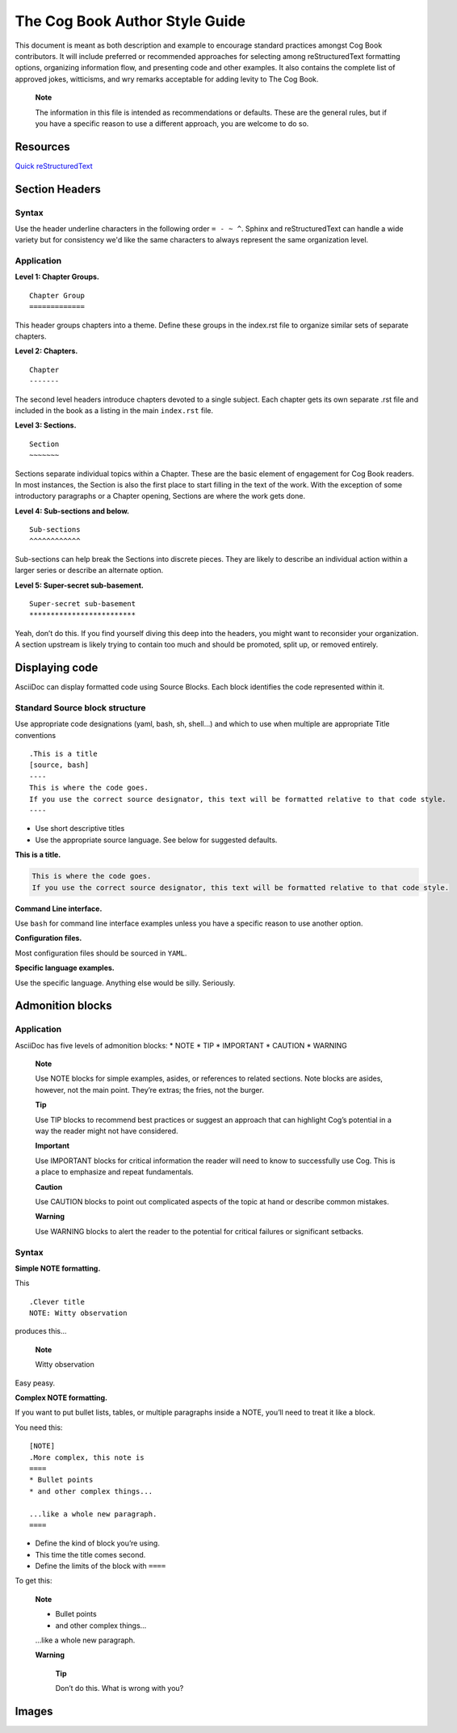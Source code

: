 The Cog Book Author Style Guide
===============================

This document is meant as both description and example to encourage
standard practices amongst Cog Book contributors. It will include
preferred or recommended approaches for selecting among reStructuredText
formatting options, organizing information flow, and presenting code and
other examples. It also contains the complete list of approved jokes,
witticisms, and wry remarks acceptable for adding levity to The Cog
Book.

    **Note**

    The information in this file is intended as recommendations or
    defaults. These are the general rules, but if you have a specific
    reason to use a different approach, you are welcome to do so.

Resources
---------

`Quick reStructuredText <http://docutils.sourceforge.net/docs/user/rst/quickref.html>`__

Section Headers
---------------

Syntax
~~~~~~

Use the header underline characters in the following order ``= - ~ ^``.  Sphinx and reStructuredText can handle a wide variety but for consistency we'd like the same characters to always represent the same organization level.

Application
~~~~~~~~~~~

**Level 1: Chapter Groups.**

::

  Chapter Group
  =============

This header groups chapters into a theme. Define these groups in the
index.rst file to organize similar sets of separate chapters.

.. RS NOTE: This level is a holdover from the cog_book.io and the AsciiDoc include formatting.  Do we still want to use these groups?  They're not currently in place in the new Sphinx version as of this writing.  It may not be relevant if we move towards the separate Admin/User/Dev Guide structures (this Chapter Group would basically be the "Guide" level)

**Level 2: Chapters.**

::

  Chapter
  -------

The second level headers introduce chapters devoted to a single subject.
Each chapter gets its own separate .rst file and included in the book as a listing in the main ``index.rst`` file.

**Level 3: Sections.**

::

  Section
  ~~~~~~~

Sections separate individual topics within a Chapter. These are
the basic element of engagement for Cog Book readers. In most instances,
the Section is also the first place to start filling in the text of the
work. With the exception of some introductory paragraphs or a Chapter
opening, Sections are where the work gets done.

**Level 4: Sub-sections and below.**

::

  Sub-sections
  ^^^^^^^^^^^^

Sub-sections can help break the Sections into discrete pieces. They are likely to describe an individual action within
a larger series or describe an alternate option.

**Level 5: Super-secret sub-basement.**

::

  Super-secret sub-basement
  *************************

Yeah, don’t do this. If you find yourself diving this deep into the
headers, you might want to reconsider your organization. A section
upstream is likely trying to contain too much and should be promoted, split up, or
removed entirely.

Displaying code
---------------

.. STILL DESCRIBES THE ASCIIDOC APPROACH, TO BE CONVERTED TO SPHINX/reStructuredText.

AsciiDoc can display formatted code using Source Blocks. Each block
identifies the code represented within it.

Standard Source block structure
~~~~~~~~~~~~~~~~~~~~~~~~~~~~~~~

Use appropriate code designations (yaml, bash, sh, shell…) and which to
use when multiple are appropriate Title conventions

.. raw:: html

   <div class="informalexample">

::

    .This is a title
    [source, bash]
    ----
    This is where the code goes.
    If you use the correct source designator, this text will be formatted relative to that code style.
    ----

-  Use short descriptive titles

-  Use the appropriate source language. See below for suggested
   defaults.

**This is a title.**

.. code:: bash

    This is where the code goes.
    If you use the correct source designator, this text will be formatted relative to that code style.

.. raw:: html

   </div>

**Command Line interface.**

Use ``bash`` for command line interface examples unless you have a
specific reason to use another option.

**Configuration files.**

Most configuration files should be sourced in ``YAML``.

**Specific language examples.**

Use the specific language. Anything else would be silly. Seriously.

Admonition blocks
-----------------

Application
~~~~~~~~~~~

AsciiDoc has five levels of admonition blocks: \* NOTE \* TIP \*
IMPORTANT \* CAUTION \* WARNING

    **Note**

    Use NOTE blocks for simple examples, asides, or references to
    related sections. Note blocks are asides, however, not the main
    point. They’re extras; the fries, not the burger.

    **Tip**

    Use TIP blocks to recommend best practices or suggest an approach
    that can highlight Cog’s potential in a way the reader might not
    have considered.

    **Important**

    Use IMPORTANT blocks for critical information the reader will need
    to know to successfully use Cog. This is a place to emphasize and
    repeat fundamentals.

    **Caution**

    Use CAUTION blocks to point out complicated aspects of the topic at
    hand or describe common mistakes.

    **Warning**

    Use WARNING blocks to alert the reader to the potential for critical
    failures or significant setbacks.

Syntax
~~~~~~

**Simple NOTE formatting.**

This

::

    .Clever title
    NOTE: Witty observation

produces this…

    **Note**

    Witty observation

Easy peasy.

**Complex NOTE formatting.**

If you want to put bullet lists, tables, or multiple paragraphs inside a
NOTE, you’ll need to treat it like a block.

You need this:

::

    [NOTE]
    .More complex, this note is
    ====
    * Bullet points
    * and other complex things...

    ...like a whole new paragraph.
    ====

-  Define the kind of block you’re using.

-  This time the title comes second.

-  Define the limits of the block with ``====``

To get this:

    **Note**

    -  Bullet points

    -  and other complex things…

    …like a whole new paragraph.

    **Warning**

        **Tip**

        Don’t do this. What is wrong with you?

Images
------
